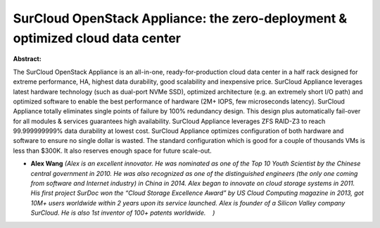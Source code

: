 SurCloud OpenStack Appliance: the zero-deployment & optimized cloud data center
~~~~~~~~~~~~~~~~~~~~~~~~~~~~~~~~~~~~~~~~~~~~~~~~~~~~~~~~~~~~~~~~~~~~~~~~~~~~~~~

**Abstract:**

The SurCloud OpenStack Appliance is an all-in-one, ready-for-production cloud data center in a half rack designed for extreme performance, HA, highest data durability, good scalability and inexpensive price. SurCloud Appliance leverages latest hardware technology (such as dual-port NVMe SSD), optimized architecture (e.g. an extremely short I/O path) and optimized software to enable the best performance of hardware (2M+ IOPS, few microseconds latency). SurCloud Appliance totally eliminates single points of failure by 100% redundancy design. This design plus automatically fail-over for all modules & services guarantees high availability. SurCloud Appliance leverages ZFS RAID-Z3 to reach 99.999999999% data durability at lowest cost. SurCloud Appliance optimizes configuration of both hardware and software to ensure no single dollar is wasted. The standard configuration which is good for a couple of thousands VMs is less than $300K. It also reserves enough space for future scale-out.


* **Alex Wang** *(Alex is an excellent innovator. He was nominated as one of the Top 10 Youth Scientist by the Chinese central government in 2010. He was also recognized as one of the distinguished engineers (the only one coming from software and Internet industry) in China in 2014. Alex began to innovate on cloud storage systems in 2011. His first project SurDoc won the “Cloud Storage Excellence Award” by US Cloud Computing magazine in 2013, got 10M+ users worldwide within 2 years upon its service launched. Alex is founder of a Silicon Valley company SurCloud. He is also 1st inventor of 100+ patents worldwide.    )*
